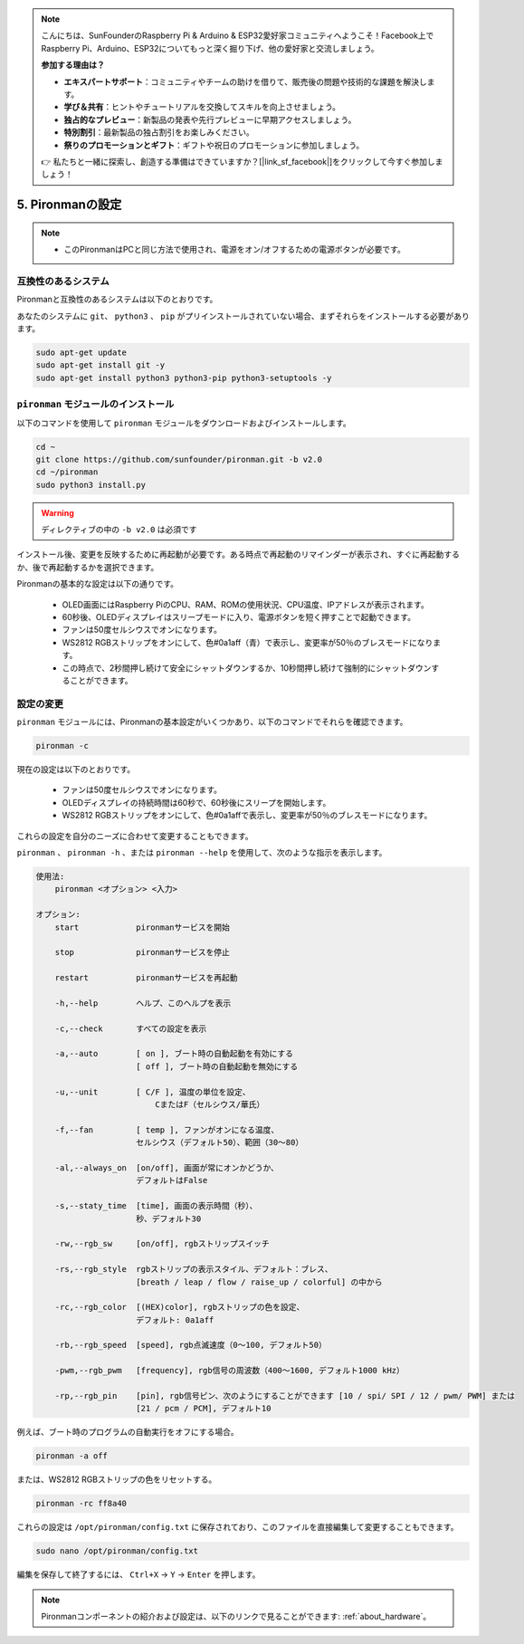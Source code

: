 .. note::

    こんにちは、SunFounderのRaspberry Pi & Arduino & ESP32愛好家コミュニティへようこそ！Facebook上でRaspberry Pi、Arduino、ESP32についてもっと深く掘り下げ、他の愛好家と交流しましょう。

    **参加する理由は？**

    - **エキスパートサポート**：コミュニティやチームの助けを借りて、販売後の問題や技術的な課題を解決します。
    - **学び＆共有**：ヒントやチュートリアルを交換してスキルを向上させましょう。
    - **独占的なプレビュー**：新製品の発表や先行プレビューに早期アクセスしましょう。
    - **特別割引**：最新製品の独占割引をお楽しみください。
    - **祭りのプロモーションとギフト**：ギフトや祝日のプロモーションに参加しましょう。

    👉 私たちと一緒に探索し、創造する準備はできていますか？[|link_sf_facebook|]をクリックして今すぐ参加しましょう！

5. Pironmanの設定
===================================

.. note::
    * このPironmanはPCと同じ方法で使用され、電源をオン/オフするための電源ボタンが必要です。

.. _change_config:

互換性のあるシステム
-----------------------------------

Pironmanと互換性のあるシステムは以下のとおりです。

.. image:: img/compitable_system.png

あなたのシステムに ``git``、 ``python3`` 、 ``pip`` がプリインストールされていない場合、まずそれらをインストールする必要があります。

.. code-block:: shell

    sudo apt-get update
    sudo apt-get install git -y
    sudo apt-get install python3 python3-pip python3-setuptools -y


``pironman`` モジュールのインストール
--------------------------------------

以下のコマンドを使用して ``pironman`` モジュールをダウンロードおよびインストールします。

.. code-block:: shell

    cd ~
    git clone https://github.com/sunfounder/pironman.git -b v2.0
    cd ~/pironman
    sudo python3 install.py

.. warning::  ディレクティブの中の ``-b v2.0`` は必須です

インストール後、変更を反映するために再起動が必要です。ある時点で再起動のリマインダーが表示され、すぐに再起動するか、後で再起動するかを選択できます。

Pironmanの基本的な設定は以下の通りです。

   * OLED画面にはRaspberry PiのCPU、RAM、ROMの使用状況、CPU温度、IPアドレスが表示されます。
   * 60秒後、OLEDディスプレイはスリープモードに入り、電源ボタンを短く押すことで起動できます。
   * ファンは50度セルシウスでオンになります。
   * WS2812 RGBストリップをオンにして、色#0a1aff（青）で表示し、変更率が50％のブレスモードになります。
   * この時点で、2秒間押し続けて安全にシャットダウンするか、10秒間押し続けて強制的にシャットダウンすることができます。

設定の変更
-----------------------------

``pironman`` モジュールには、Pironmanの基本設定がいくつかあり、以下のコマンドでそれらを確認できます。

.. code-block:: shell

    pironman -c

現在の設定は以下のとおりです。

   * ファンは50度セルシウスでオンになります。
   * OLEDディスプレイの持続時間は60秒で、60秒後にスリープを開始します。
   * WS2812 RGBストリップをオンにして、色#0a1affで表示し、変更率が50％のブレスモードになります。

.. image:: img/pironman_c.jpg
    :align: center

これらの設定を自分のニーズに合わせて変更することもできます。

``pironman`` 、 ``pironman -h`` 、または ``pironman --help`` を使用して、次のような指示を表示します。

.. code-block:: shell

    使用法:
        pironman <オプション> <入力>

    オプション:
        start            pironmanサービスを開始

        stop             pironmanサービスを停止

        restart          pironmanサービスを再起動

        -h,--help        ヘルプ、このヘルプを表示

        -c,--check       すべての設定を表示

        -a,--auto        [ on ], ブート時の自動起動を有効にする
                         [ off ], ブート時の自動起動を無効にする

        -u,--unit        [ C/F ], 温度の単位を設定、
                             CまたはF（セルシウス/華氏）

        -f,--fan         [ temp ], ファンがオンになる温度、
                         セルシウス（デフォルト50）、範囲（30〜80）

        -al,--always_on  [on/off], 画面が常にオンかどうか、
                         デフォルトはFalse

        -s,--staty_time  [time], 画面の表示時間（秒）、
                         秒、デフォルト30

        -rw,--rgb_sw     [on/off], rgbストリップスイッチ

        -rs,--rgb_style  rgbストリップの表示スタイル、デフォルト：ブレス、
                         [breath / leap / flow / raise_up / colorful] の中から

        -rc,--rgb_color  [(HEX)color], rgbストリップの色を設定、
                         デフォルト: 0a1aff

        -rb,--rgb_speed  [speed], rgb点滅速度（0〜100, デフォルト50）

        -pwm,--rgb_pwm   [frequency], rgb信号の周波数（400〜1600, デフォルト1000 kHz）

        -rp,--rgb_pin    [pin], rgb信号ピン、次のようにすることができます [10 / spi/ SPI / 12 / pwm/ PWM] または
                         [21 / pcm / PCM], デフォルト10

例えば、ブート時のプログラムの自動実行をオフにする場合。

.. code-block:: shell

    pironman -a off

または、WS2812 RGBストリップの色をリセットする。

.. code-block:: shell

    pironman -rc ff8a40

これらの設定は ``/opt/pironman/config.txt`` に保存されており、このファイルを直接編集して変更することもできます。

.. code-block:: shell

    sudo nano /opt/pironman/config.txt

.. image:: img/pironman_config.jpg
    :align: center

編集を保存して終了するには、 ``Ctrl+X`` -> ``Y`` -> ``Enter`` を押します。

.. note::
    Pironmanコンポーネントの紹介および設定は、以下のリンクで見ることができます: :ref:`about_hardware`。

